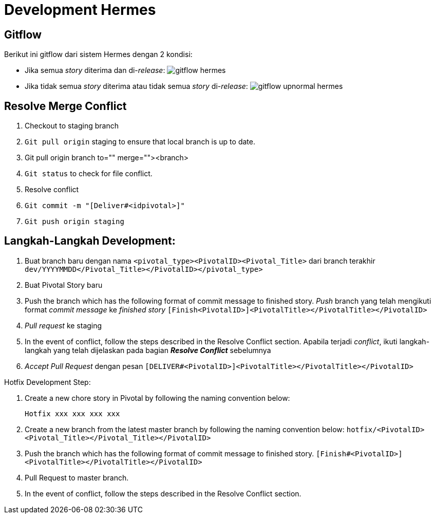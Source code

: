 = Development Hermes

== Gitflow 

Berikut ini gitflow dari sistem Hermes dengan 2 kondisi:

* Jika semua _story_ diterima dan di-_release_:
image:./images-hermes/gitflow-hermes.png[]

* Jika tidak semua _story_ diterima atau tidak semua _story_ di-_release_:
image:./images-hermes/gitflow-upnormal-hermes.png[]

== Resolve Merge Conflict

. Checkout to staging branch
. `Git pull origin` staging to ensure that local branch is up to date.
. Git pull origin branch to="" merge=""><branch>
. `Git status` to check for file conflict.
. Resolve conflict
. `Git commit -m "[Deliver#<idpivotal>]"`
. `Git push origin staging`

== Langkah-Langkah Development:

. Buat branch baru dengan nama `<pivotal_type><PivotalID><Pivotal_Title>` dari branch terakhir `dev/YYYYMMDD</Pivotal_Title></PivotalID></pivotal_type>`
. Buat Pivotal Story baru
. Push the branch which has the following format of commit message to finished story.
_Push_ branch yang telah mengikuti format _commit message_ ke _finished story_
`[Finish<PivotalID>]<PivotalTitle></PivotalTitle></PivotalID>`
. _Pull request_  ke staging
. In the event of conflict, follow the steps described in the Resolve Conflict section.
Apabila terjadi _conflict_, ikuti langkah-langkah yang telah dijelaskan pada bagian *_Resolve Conflict_* sebelumnya
. _Accept Pull Request_ dengan pesan `[DELIVER#<PivotalID>]<PivotalTitle></PivotalTitle></PivotalID>`

Hotfix Development Step:

. Create a new chore story in Pivotal by following the naming convention below:

  Hotfix xxx xxx xxx xxx

. Create a new branch from the latest master branch by following the naming convention below:
`hotfix/<PivotalID><Pivotal_Title></Pivotal_Title></PivotalID>`
. Push the branch which has the following format of commit message to finished story.
`[Finish#<PivotalID>]<PivotalTitle></PivotalTitle></PivotalID>`
. Pull Request to master branch.
. In the event of conflict, follow the steps described in the Resolve Conflict section.
